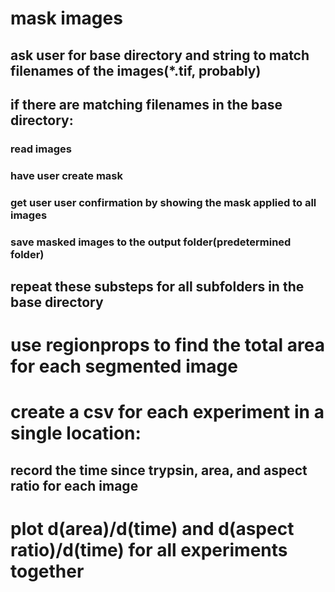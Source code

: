 * mask images
** ask user for base directory and string to match filenames of the images(*.tif, probably) 
** if there are matching filenames in the base directory:
*** read images
*** have user create mask
*** get user user confirmation by showing the mask applied to all images
*** save masked images to the output folder(predetermined folder)
** repeat these substeps for all subfolders in the base directory
* use regionprops to find the total area for each segmented image
* create a csv for each experiment in a single location:
** record the time since trypsin, area, and aspect ratio for each image
* plot d(area)/d(time) and d(aspect ratio)/d(time) for all experiments together
